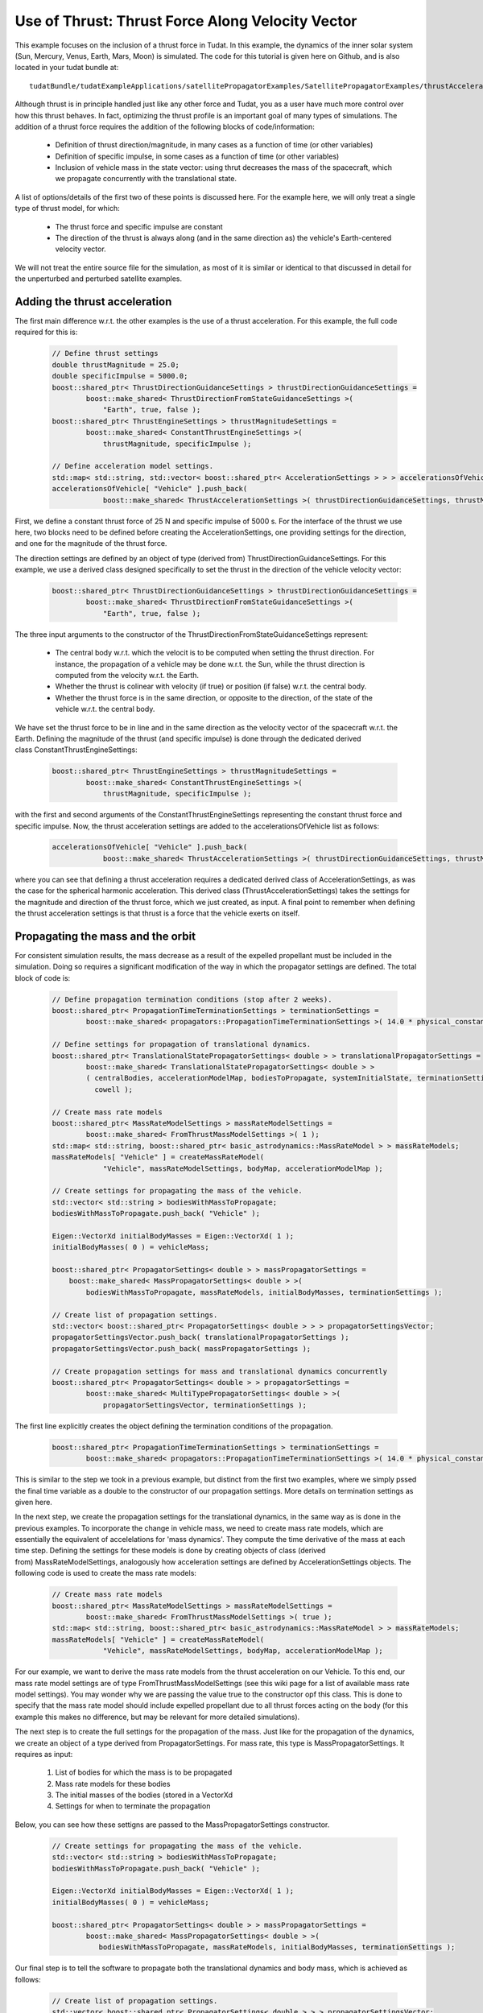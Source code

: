 .. _walkthroughsUseOfThrustThrustForceAlongVelocityVector:

Use of Thrust: Thrust Force Along Velocity Vector
=================================================
This example focuses on the inclusion of a thrust force in Tudat. In this example, the dynamics of the inner solar system (Sun, Mercury, Venus, Earth, Mars, Moon) is simulated. The code for this tutorial is given here on Github, and is also located in your tudat bundle at::

    tudatBundle/tudatExampleApplications/satellitePropagatorExamples/SatellitePropagatorExamples/thrustAccelerationFromFileExample.cpp

Although thrust is in principle handled just like any other force and Tudat, you as a user have much more control over how this thrust behaves. In fact, optimizing the thrust profile is an important goal of many types of simulations. The addition of a thrust force requires the addition of the following blocks of code/information:

    - Definition of thrust direction/magnitude, in many cases as a function of time (or other variables)
    - Definition of specific impulse, in some cases as a function of time (or other variables)
    - Inclusion of vehicle mass in the state vector: using thrut decreases the mass of the spacecraft, which we propagate concurrently with the translational state.

A list of options/details of the first two of these points is discussed here. For the example here, we will only treat a single type of thrust model, for which:

    - The thrust force and specific impulse are constant
    - The direction of the thrust is always along (and in the same direction as) the vehicle's Earth-centered velocity vector.

We will not treat the entire source file for the simulation, as most of it is similar or identical to that discussed in detail for the unperturbed and perturbed satellite examples.

Adding the thrust acceleration
~~~~~~~~~~~~~~~~~~~~~~~~~~~~~~
The first main difference w.r.t. the other examples is the use of a thrust acceleration. For this example, the full code required for this is:
    
    .. code-block:: cpp

        // Define thrust settings
        double thrustMagnitude = 25.0;
        double specificImpulse = 5000.0;
        boost::shared_ptr< ThrustDirectionGuidanceSettings > thrustDirectionGuidanceSettings =
                boost::make_shared< ThrustDirectionFromStateGuidanceSettings >(
                    "Earth", true, false );
        boost::shared_ptr< ThrustEngineSettings > thrustMagnitudeSettings =
                boost::make_shared< ConstantThrustEngineSettings >(
                    thrustMagnitude, specificImpulse );

        // Define acceleration model settings.
        std::map< std::string, std::vector< boost::shared_ptr< AccelerationSettings > > > accelerationsOfVehicle;
        accelerationsOfVehicle[ "Vehicle" ].push_back(
                    boost::make_shared< ThrustAccelerationSettings >( thrustDirectionGuidanceSettings, thrustMagnitudeSettings) );

First, we define a constant thrust force of 25 N and specific impulse of 5000 s. For the interface of the thrust we use here, two blocks need to be defined before creating the AccelerationSettings, one providing settings for the direction, and one for the magnitude of the thrust force.

The direction settings are defined by an object of type (derived from) ThrustDirectionGuidanceSettings. For this example, we use a derived class designed specifically to set the thrust in the direction of the vehicle velocity vector:
    
    .. code-block:: cpp

        boost::shared_ptr< ThrustDirectionGuidanceSettings > thrustDirectionGuidanceSettings =
                boost::make_shared< ThrustDirectionFromStateGuidanceSettings >(
                    "Earth", true, false );

The three input arguments to the constructor of the ThrustDirectionFromStateGuidanceSettings represent:

    - The central body w.r.t. which the velocit is to be computed when setting the thrust direction. For instance, the propagation of a vehicle may be done w.r.t. the Sun, while the thrust direction is computed from the velocity w.r.t. the Earth.
    - Whether the thrust is colinear with velocity (if true) or position (if false) w.r.t. the central body.
    - Whether the thrust force is in the same direction, or opposite to the direction, of the state of the vehicle w.r.t. the central body.

We have set the thrust force to be in line and in the same direction as the velocity vector of the spacecraft w.r.t. the Earth. Defining the magnitude of the thrust (and specific impulse) is done through the dedicated derived class ConstantThrustEngineSettings:
    
    .. code-block:: cpp

        boost::shared_ptr< ThrustEngineSettings > thrustMagnitudeSettings =
                boost::make_shared< ConstantThrustEngineSettings >(
                    thrustMagnitude, specificImpulse );

with the first and second arguments of the ConstantThrustEngineSettings representing the constant thrust force and specific impulse. Now, the thrust acceleration settings are added to the accelerationsOfVehicle list as follows:
    
    .. code-block:: cpp

        accelerationsOfVehicle[ "Vehicle" ].push_back(
                    boost::make_shared< ThrustAccelerationSettings >( thrustDirectionGuidanceSettings, thrustMagnitudeSettings) );

where you can see that defining a thrust acceleration requires a dedicated derived class of AccelerationSettings, as was the case for the spherical harmonic acceleration. This derived class (ThrustAccelerationSettings) takes the settings for the magnitude and direction of the thrust force, which we just created, as input. A final point to remember when defining the thrust acceleration settings is that thrust is a force that the vehicle exerts on itself.

Propagating the mass and the orbit
~~~~~~~~~~~~~~~~~~~~~~~~~~~~~~~~~~
For consistent simulation results, the mass decrease as a result of the expelled propellant must be included in the simulation. Doing so requires a significant modification of the way in which the propagator settings are defined. The total block of code is:
    
    .. code-block:: cpp

        // Define propagation termination conditions (stop after 2 weeks).
        boost::shared_ptr< PropagationTimeTerminationSettings > terminationSettings =
                boost::make_shared< propagators::PropagationTimeTerminationSettings >( 14.0 * physical_constants::JULIAN_DAY );

        // Define settings for propagation of translational dynamics.
        boost::shared_ptr< TranslationalStatePropagatorSettings< double > > translationalPropagatorSettings =
                boost::make_shared< TranslationalStatePropagatorSettings< double > >
                ( centralBodies, accelerationModelMap, bodiesToPropagate, systemInitialState, terminationSettings,
                  cowell );

        // Create mass rate models
        boost::shared_ptr< MassRateModelSettings > massRateModelSettings = 
                boost::make_shared< FromThrustMassModelSettings >( 1 );
        std::map< std::string, boost::shared_ptr< basic_astrodynamics::MassRateModel > > massRateModels;
        massRateModels[ "Vehicle" ] = createMassRateModel( 
                    "Vehicle", massRateModelSettings, bodyMap, accelerationModelMap );

        // Create settings for propagating the mass of the vehicle.
        std::vector< std::string > bodiesWithMassToPropagate;
        bodiesWithMassToPropagate.push_back( "Vehicle" );

        Eigen::VectorXd initialBodyMasses = Eigen::VectorXd( 1 );
        initialBodyMasses( 0 ) = vehicleMass;

        boost::shared_ptr< PropagatorSettings< double > > massPropagatorSettings =
            boost::make_shared< MassPropagatorSettings< double > >(
                bodiesWithMassToPropagate, massRateModels, initialBodyMasses, terminationSettings );

        // Create list of propagation settings.
        std::vector< boost::shared_ptr< PropagatorSettings< double > > > propagatorSettingsVector;
        propagatorSettingsVector.push_back( translationalPropagatorSettings );
        propagatorSettingsVector.push_back( massPropagatorSettings );

        // Create propagation settings for mass and translational dynamics concurrently
        boost::shared_ptr< PropagatorSettings< double > > propagatorSettings =
                boost::make_shared< MultiTypePropagatorSettings< double > >(
                    propagatorSettingsVector, terminationSettings );

The first line explicitly creates the object defining the termination conditions of the propagation.
    
    .. code-block:: cpp

        boost::shared_ptr< PropagationTimeTerminationSettings > terminationSettings =
                boost::make_shared< propagators::PropagationTimeTerminationSettings >( 14.0 * physical_constants::JULIAN_DAY );

This is similar to the step we took in a previous example, but distinct from the first two examples, where we simply pssed the final time variable as a double to the constructor of our propagation settings. More details on termination settings as given here.

In the next step, we create the propagation settings for the translational dynamics, in the same way as is done in the previous examples. To incorporate the change in vehicle mass, we need to create mass rate models, which are essentially the equivalent of accelelations for 'mass dynamics'. They compute the time derivative of the mass at each time step. Defining the settings for these models is done by creating objects of class (derived from) MassRateModelSettings, analogously how acceleration settings are defined by AccelerationSettings objects. The following code is used to create the mass rate models:
    
    .. code-block:: cpp

        // Create mass rate models
        boost::shared_ptr< MassRateModelSettings > massRateModelSettings = 
                boost::make_shared< FromThrustMassModelSettings >( true );
        std::map< std::string, boost::shared_ptr< basic_astrodynamics::MassRateModel > > massRateModels;
        massRateModels[ "Vehicle" ] = createMassRateModel( 
                    "Vehicle", massRateModelSettings, bodyMap, accelerationModelMap );

For our example, we want to derive the mass rate models from the thrust acceleration on our Vehicle. To this end, our mass rate model settings are of type FromThrustMassModelSettings (see this wiki page for a list of available mass rate model settings). You may wonder why we are passing the value true to the constructor opf this class. This is done to specify that the mass rate model should include expelled propellant due to all thrust forces acting on the body (for this example this makes no difference, but may be relevant for more detailed simulations).

The next step is to create the full settings for the propagation of the mass. Just like for the propagation of the dynamics, we create an object of a type derived from PropagatorSettings. For mass rate, this type is MassPropagatorSettings. It requires as input:

    1. List of bodies for which the mass is to be propagated
    2. Mass rate models for these bodies
    3. The initial masses of the bodies (stored in a VectorXd
    4. Settings for when to terminate the propagation

Below, you can see how these settigns are passed to the MassPropagatorSettings constructor.
    
    .. code-block:: cpp

        // Create settings for propagating the mass of the vehicle.
        std::vector< std::string > bodiesWithMassToPropagate;
        bodiesWithMassToPropagate.push_back( "Vehicle" );

        Eigen::VectorXd initialBodyMasses = Eigen::VectorXd( 1 );
        initialBodyMasses( 0 ) = vehicleMass;

        boost::shared_ptr< PropagatorSettings< double > > massPropagatorSettings =
                boost::make_shared< MassPropagatorSettings< double > >(
                   bodiesWithMassToPropagate, massRateModels, initialBodyMasses, terminationSettings );

Our final step is to tell the software to propagate both the translational dynamics and body mass, which is achieved as follows:
    
    .. code-block:: cpp

        // Create list of propagation settings.
        std::vector< boost::shared_ptr< PropagatorSettings< double > > > propagatorSettingsVector;
        propagatorSettingsVector.push_back( translationalPropagatorSettings );
        propagatorSettingsVector.push_back( massPropagatorSettings );

        // Create propagation settings for mass and translational dynamics concurrently
        boost::shared_ptr< PropagatorSettings< double > > propagatorSettings =
                boost::make_shared< MultiTypePropagatorSettings< double > >(
                    propagatorSettingsVector, terminationSettings );

As is discussed in more detail here. This propagatorSettings object, which contains settings for both translational dynamics and mass rate, can be passed to the SingleArcDynamicsSimulator in the exact same manner as was done in the previous examples.

Results
~~~~~~~
Below, you see the (in-plane) resulting dynamics of the spacecraft and the mass of the vehicle as a function of time. The thrust force is along the velocity vector, constantly adding kinetic energy to the spacecraft. As a result, you can see the orbit slowly spiral outwards. Since the specific impulse and thrust force were both set to a constant, the body mass decreases exacly linearly.
